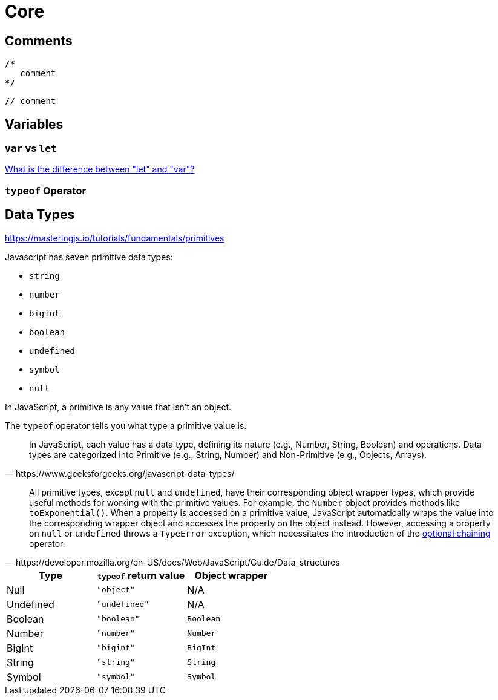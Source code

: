 = Core

== Comments

[source,javascript]
----
/*
   comment
*/
----

[source,javascript]
----
// comment
----

== Variables

=== `var` vs `let`

https://stackoverflow.com/questions/762011/what-is-the-difference-between-let-and-var[What is the difference between "let" and "var"?]

===  `typeof` Operator

== Data Types

https://masteringjs.io/tutorials/fundamentals/primitives

Javascript has seven primitive data types:

* `string`
* `number`
* `bigint`
* `boolean`
* `undefined`
* `symbol`
* `null`

In JavaScript, a primitive is any value that isn't an object.

The `typeof` operator tells you what type a primitive value is.


[,https://www.geeksforgeeks.org/javascript-data-types/]
____
In JavaScript, each value has a data type, defining its nature (e.g., Number, String, Boolean) and operations. 
Data types are categorized into Primitive (e.g., String, Number) and Non-Primitive (e.g., Objects, Arrays).
____

[,https://developer.mozilla.org/en-US/docs/Web/JavaScript/Guide/Data_structures]
____
All primitive types, except `null` and `undefined`, have their corresponding object wrapper types, which provide useful methods for working with the primitive values. 
For example, the `Number` object provides methods like `toExponential()`. 
When a property is accessed on a primitive value, JavaScript automatically wraps the value into the corresponding wrapper object and accesses the property on the object instead. 
However, accessing a property on `null` or `undefined` throws a `TypeError` exception, which necessitates the introduction of the https://developer.mozilla.org/en-US/docs/Web/JavaScript/Reference/Operators/Optional_chaining[optional chaining] operator.
____

|===
| Type | `typeof` return value | Object wrapper

| Null
| `"object"`
| N/A

| Undefined
| `"undefined"`
| N/A

| Boolean
| `"boolean"`
| `Boolean`

| Number
| `"number"`
| `Number`

| BigInt
| `"bigint"`
| `BigInt`

| String
| `"string"`
| `String`

| Symbol
| `"symbol"`
| `Symbol`
|===

[comment]
--
JavaScript has 8 data types:

=== String

=== Number

=== Bigint

=== Boolean

=== Undefined

=== Null

=== Symbol

=== Object 
--
